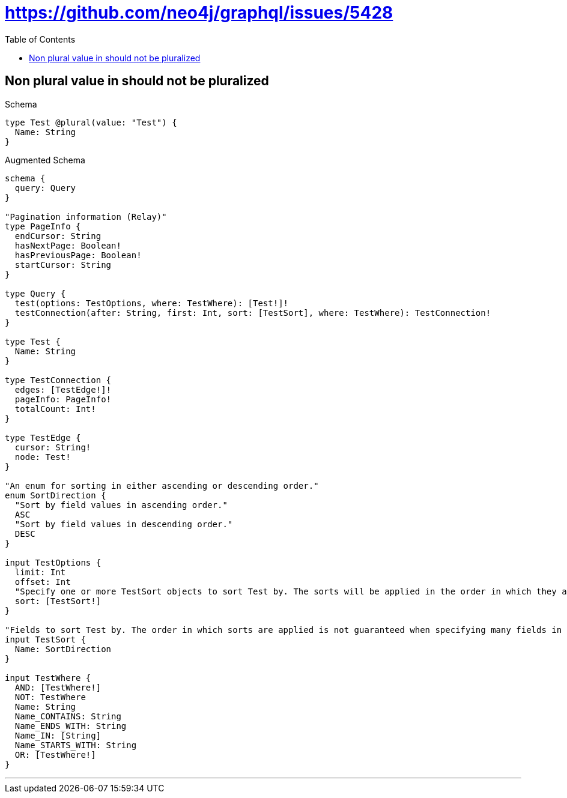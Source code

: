 :toc:
:toclevels: 42

= https://github.com/neo4j/graphql/issues/5428

== Non plural value in should not be pluralized

.Schema
[source,graphql,schema=true]
----
type Test @plural(value: "Test") {
  Name: String
}
----

.Augmented Schema
[source,graphql]
----
schema {
  query: Query
}

"Pagination information (Relay)"
type PageInfo {
  endCursor: String
  hasNextPage: Boolean!
  hasPreviousPage: Boolean!
  startCursor: String
}

type Query {
  test(options: TestOptions, where: TestWhere): [Test!]!
  testConnection(after: String, first: Int, sort: [TestSort], where: TestWhere): TestConnection!
}

type Test {
  Name: String
}

type TestConnection {
  edges: [TestEdge!]!
  pageInfo: PageInfo!
  totalCount: Int!
}

type TestEdge {
  cursor: String!
  node: Test!
}

"An enum for sorting in either ascending or descending order."
enum SortDirection {
  "Sort by field values in ascending order."
  ASC
  "Sort by field values in descending order."
  DESC
}

input TestOptions {
  limit: Int
  offset: Int
  "Specify one or more TestSort objects to sort Test by. The sorts will be applied in the order in which they are arranged in the array."
  sort: [TestSort!]
}

"Fields to sort Test by. The order in which sorts are applied is not guaranteed when specifying many fields in one TestSort object."
input TestSort {
  Name: SortDirection
}

input TestWhere {
  AND: [TestWhere!]
  NOT: TestWhere
  Name: String
  Name_CONTAINS: String
  Name_ENDS_WITH: String
  Name_IN: [String]
  Name_STARTS_WITH: String
  OR: [TestWhere!]
}

----

'''

